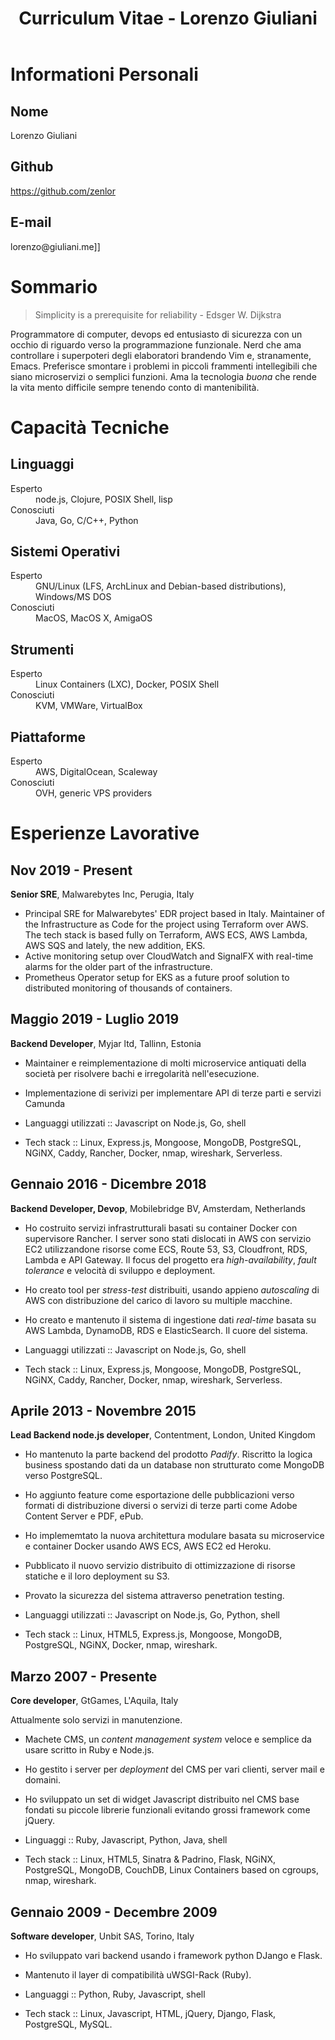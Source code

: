 #+OPTIONS: toc:nil H:10
#+LaTeX_HEADER: \usepackage{cv}
#+MACRO: first  Lorenzo
#+MACRO: last   Giuliani
#+MACRO: full   {{{first}}} {{{last}}}
#+MACRO: email  lorenzo@giuliani.me]]
#+MACRO: github https://github.com/zenlor
#+TITLE: Curriculum Vitae - Lorenzo Giuliani


* Informationi Personali
** Nome
{{{full}}}

** Github
{{{github}}}

** E-mail
{{{email}}}

* Sommario

#+BEGIN_QUOTE
Simplicity is a prerequisite for reliability - Edsger W. Dijkstra
#+END_QUOTE

Programmatore di computer, devops ed entusiasto di sicurezza con un occhio di
riguardo verso la programmazione funzionale. Nerd che ama controllare i
superpoteri degli elaboratori brandendo Vim e, stranamente, Emacs. Preferisce
smontare i problemi in piccoli frammenti intellegibili che siano microservizi o
semplici funzioni. Ama la tecnologia /buona/ che rende la vita mento difficile
sempre tenendo conto di mantenibilità.

* Capacità Tecniche
** Linguaggi
- Esperto :: node.js, Clojure, POSIX Shell, lisp
- Conosciuti :: Java, Go, C/C++, Python

** Sistemi Operativi
- Esperto :: GNU/Linux (LFS, ArchLinux and Debian-based distributions),
     Windows/MS DOS
- Conosciuti :: MacOS, MacOS X, AmigaOS

** Strumenti
- Esperto :: Linux Containers (LXC), Docker, POSIX Shell
- Conosciuti :: KVM, VMWare, VirtualBox

** Piattaforme
- Esperto :: AWS, DigitalOcean, Scaleway
- Conosciuti :: OVH, generic VPS providers

* Esperienze Lavorative
** Nov 2019 - Present
*Senior SRE*, Malwarebytes Inc, Perugia, Italy

- Principal SRE for Malwarebytes' EDR project based in Italy. Maintainer of the
  Infrastructure as Code for the project using Terraform over AWS. The tech
  stack is based fully on Terraform, AWS ECS, AWS Lambda, AWS SQS and lately,
  the new addition, EKS.
- Active monitoring setup over CloudWatch and SignalFX with real-time alarms for
  the older part of the infrastructure.
- Prometheus Operator setup for EKS as a future proof solution to distributed
  monitoring of thousands of containers.

** Maggio 2019 - Luglio 2019
*Backend Developer*, Myjar ltd, Tallinn, Estonia

- Maintainer e reimplementazione di molti microservice antiquati della società
  per risolvere bachi e irregolarità nell'esecuzione.
- Implementazione di serivizi per implementare API di terze parti e servizi Camunda

- Languaggi utilizzati :: Javascript on Node.js, Go, shell
- Tech stack :: Linux, Express.js, Mongoose, MongoDB, PostgreSQL, NGiNX, Caddy,
  Rancher, Docker, nmap, wireshark, Serverless.

** Gennaio 2016 - Dicembre 2018
*Backend Developer, Devop*, Mobilebridge BV, Amsterdam, Netherlands

- Ho costruito servizi infrastrutturali basati su container Docker con
  supervisore Rancher. I server sono stati dislocati in AWS con servizio EC2
  utilizzandone risorse come ECS, Route 53, S3, Cloudfront, RDS, Lambda e API
  Gateway.
  Il focus del progetto era /high-availability/, /fault tolerance/ e velocità di
  sviluppo e deployment.
- Ho creato tool per /stress-test/ distribuiti, usando appieno /autoscaling/ di
  AWS con distribuzione del carico di lavoro su multiple macchine.
- Ho creato e mantenuto il sistema di ingestione dati /real-time/ basata su AWS
  Lambda, DynamoDB, RDS e ElasticSearch. Il cuore del sistema.

- Languaggi utilizzati :: Javascript on Node.js, Go, shell
- Tech stack :: Linux, Express.js, Mongoose, MongoDB, PostgreSQL, NGiNX, Caddy,
  Rancher, Docker, nmap, wireshark, Serverless.

** Aprile 2013 - Novembre 2015
*Lead Backend node.js developer*, Contentment, London, United Kingdom

- Ho mantenuto la parte backend del prodotto /Padify/. Riscritto la logica
  business spostando dati da un database non strutturato come MongoDB verso
  PostgreSQL.
- Ho aggiunto feature come esportazione delle pubblicazioni verso formati di
  distribuzione diversi o servizi di terze parti come Adobe Content Server e
  PDF, ePub.
- Ho implememtato la nuova architettura modulare basata su microservice e
  container Docker usando AWS ECS, AWS EC2 ed Heroku.
- Pubblicato il nuovo servizio distribuito di ottimizzazione di risorse statiche
  e il loro deployment su S3.
- Provato la sicurezza del sistema attraverso penetration testing.

- Languaggi utilizzati :: Javascript on Node.js, Go, Python, shell
- Tech stack :: Linux, HTML5, Express.js, Mongoose, MongoDB, PostgreSQL, NGiNX,
  Docker, nmap, wireshark.

** Marzo 2007 - Presente
*Core developer*, GtGames, L'Aquila, Italy

Attualmente solo servizi in manutenzione.

- Machete CMS, un /content management system/ veloce e semplice da usare scritto
  in Ruby e Node.js.
- Ho gestito i server per /deployment/ del CMS per vari clienti, server mail e domaini.
- Ho sviluppato un set di widget Javascript distribuito nel CMS base fondati su
  piccole librerie funzionali evitando grossi framework come jQuery.

- Linguaggi :: Ruby, Javascript, Python, Java, shell
- Tech stack :: Linux, HTML5, Sinatra & Padrino, Flask, NGiNX, PostgreSQL,
  MongoDB, CouchDB, Linux Containers based on cgroups, nmap, wireshark.

** Gennaio 2009 - Decembre 2009
*Software developer*, Unbit SAS, Torino, Italy

- Ho sviluppato vari backend usando i framework python DJango e Flask.
- Mantenuto il layer di compatibilità uWSGI-Rack (Ruby).

- Languaggi :: Python, Ruby, Javascript, shell
- Tech stack :: Linux, Javascript, HTML, jQuery, Django, Flask, PostgreSQL, MySQL.
